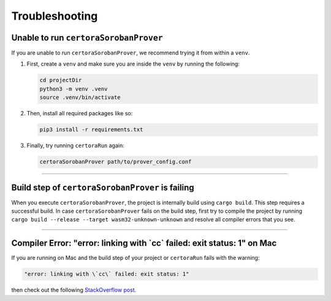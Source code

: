 Troubleshooting
===============

Unable to run ``certoraSorobanProver``
----------------------------
If you are unable to run ``certoraSorobanProver``, we recommend trying it from within a ``venv``.

#. First, create a ``venv`` and make sure you are inside the ``venv`` by running the
   following:

   .. code-block:: bash

      cd projectDir
      python3 -m venv .venv
      source .venv/bin/activate

#. Then, install all required packages like so:

   .. code-block:: bash

      pip3 install -r requirements.txt

#. Finally, try running ``certoraRun`` again:

   .. code-block:: bash

      certoraSorobanProver path/to/prover_config.conf

----

Build step of ``certoraSorobanProver`` is failing
---------------------------------------

When you execute ``certoraSorobanProver``, the project is internally build using ``cargo build``.
This step requires a successful build. In case ``certoraSorobanProver`` fails on the build step,
first try to compile the project by running
``cargo build --release --target wasm32-unknown-unknown``
and resolve all compiler errors that you see.

----

Compiler Error: "error: linking with \`cc\` failed: exit status: 1" on Mac
--------------------------------------------------------------------------

If you are running on Mac and the build step of your project or ``certoraRun`` fails
with the warning:

.. code-block:: bash

   "error: linking with \`cc\` failed: exit status: 1"

then check out the following `StackOverflow post`_.

.. Links
   =====

.. _StackOverflow post:
   https://stackoverflow.com/questions/28124221/error-linking-with-cc-failed-exit-code-1
